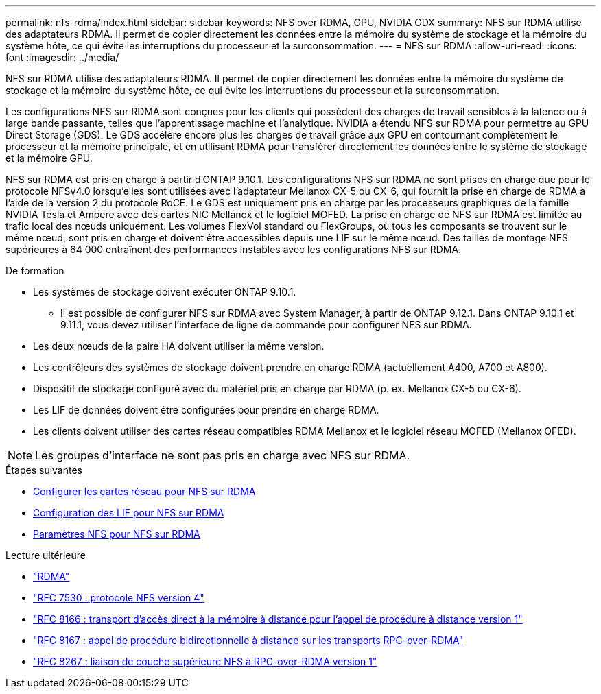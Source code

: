 ---
permalink: nfs-rdma/index.html 
sidebar: sidebar 
keywords: NFS over RDMA, GPU, NVIDIA GDX 
summary: NFS sur RDMA utilise des adaptateurs RDMA. Il permet de copier directement les données entre la mémoire du système de stockage et la mémoire du système hôte, ce qui évite les interruptions du processeur et la surconsommation. 
---
= NFS sur RDMA
:allow-uri-read: 
:icons: font
:imagesdir: ../media/


[role="lead"]
NFS sur RDMA utilise des adaptateurs RDMA. Il permet de copier directement les données entre la mémoire du système de stockage et la mémoire du système hôte, ce qui évite les interruptions du processeur et la surconsommation.

Les configurations NFS sur RDMA sont conçues pour les clients qui possèdent des charges de travail sensibles à la latence ou à large bande passante, telles que l'apprentissage machine et l'analytique. NVIDIA a étendu NFS sur RDMA pour permettre au GPU Direct Storage (GDS). Le GDS accélère encore plus les charges de travail grâce aux GPU en contournant complètement le processeur et la mémoire principale, et en utilisant RDMA pour transférer directement les données entre le système de stockage et la mémoire GPU.

NFS sur RDMA est pris en charge à partir d'ONTAP 9.10.1. Les configurations NFS sur RDMA ne sont prises en charge que pour le protocole NFSv4.0 lorsqu'elles sont utilisées avec l'adaptateur Mellanox CX-5 ou CX-6, qui fournit la prise en charge de RDMA à l'aide de la version 2 du protocole RoCE. Le GDS est uniquement pris en charge par les processeurs graphiques de la famille NVIDIA Tesla et Ampere avec des cartes NIC Mellanox et le logiciel MOFED. La prise en charge de NFS sur RDMA est limitée au trafic local des nœuds uniquement. Les volumes FlexVol standard ou FlexGroups, où tous les composants se trouvent sur le même nœud, sont pris en charge et doivent être accessibles depuis une LIF sur le même nœud. Des tailles de montage NFS supérieures à 64 000 entraînent des performances instables avec les configurations NFS sur RDMA.

.De formation
* Les systèmes de stockage doivent exécuter ONTAP 9.10.1.
+
** Il est possible de configurer NFS sur RDMA avec System Manager, à partir de ONTAP 9.12.1. Dans ONTAP 9.10.1 et 9.11.1, vous devez utiliser l'interface de ligne de commande pour configurer NFS sur RDMA.


* Les deux nœuds de la paire HA doivent utiliser la même version.
* Les contrôleurs des systèmes de stockage doivent prendre en charge RDMA (actuellement A400, A700 et A800).
* Dispositif de stockage configuré avec du matériel pris en charge par RDMA (p. ex. Mellanox CX-5 ou CX-6).
* Les LIF de données doivent être configurées pour prendre en charge RDMA.
* Les clients doivent utiliser des cartes réseau compatibles RDMA Mellanox et le logiciel réseau MOFED (Mellanox OFED).



NOTE: Les groupes d'interface ne sont pas pris en charge avec NFS sur RDMA.

.Étapes suivantes
* xref:./configure-nics-task.adoc[Configurer les cartes réseau pour NFS sur RDMA]
* xref:./configure-lifs-task.adoc[Configuration des LIF pour NFS sur RDMA]
* xref:./configure-nfs-task.adoc[Paramètres NFS pour NFS sur RDMA]


.Lecture ultérieure
* link:../concepts/rdma-concept["RDMA"]
* link:https://datatracker.ietf.org/doc/html/rfc7530["RFC 7530 : protocole NFS version 4"]
* link:https://datatracker.ietf.org/doc/html/rfc8166["RFC 8166 : transport d'accès direct à la mémoire à distance pour l'appel de procédure à distance version 1"]
* link:https://datatracker.ietf.org/doc/html/rfc8167["RFC 8167 : appel de procédure bidirectionnelle à distance sur les transports RPC-over-RDMA"]
* link:https://datatracker.ietf.org/doc/html/rfc8267["RFC 8267 : liaison de couche supérieure NFS à RPC-over-RDMA version 1"]

